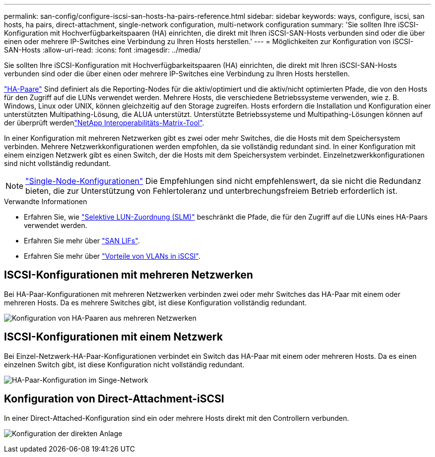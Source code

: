 ---
permalink: san-config/configure-iscsi-san-hosts-ha-pairs-reference.html 
sidebar: sidebar 
keywords: ways, configure, iscsi, san hosts, ha pairs, direct-attachment, single-network configuration, multi-network configuration 
summary: 'Sie sollten Ihre iSCSI-Konfiguration mit Hochverfügbarkeitspaaren (HA) einrichten, die direkt mit Ihren iSCSI-SAN-Hosts verbunden sind oder die über einen oder mehrere IP-Switches eine Verbindung zu Ihren Hosts herstellen.' 
---
= Möglichkeiten zur Konfiguration von iSCSI-SAN-Hosts
:allow-uri-read: 
:icons: font
:imagesdir: ../media/


[role="lead"]
Sie sollten Ihre iSCSI-Konfiguration mit Hochverfügbarkeitspaaren (HA) einrichten, die direkt mit Ihren iSCSI-SAN-Hosts verbunden sind oder die über einen oder mehrere IP-Switches eine Verbindung zu Ihren Hosts herstellen.

link:../concepts/high-availability-pairs-concept.html["HA-Paare"] Sind definiert als die Reporting-Nodes für die aktiv/optimiert und die aktiv/nicht optimierten Pfade, die von den Hosts für den Zugriff auf die LUNs verwendet werden. Mehrere Hosts, die verschiedene Betriebssysteme verwenden, wie z. B. Windows, Linux oder UNIX, können gleichzeitig auf den Storage zugreifen. Hosts erfordern die Installation und Konfiguration einer unterstützten Multipathing-Lösung, die ALUA unterstützt. Unterstützte Betriebssysteme und Multipathing-Lösungen können auf der überprüft werdenlink:https://mysupport.netapp.com/matrix["NetApp Interoperabilitäts-Matrix-Tool"^].

In einer Konfiguration mit mehreren Netzwerken gibt es zwei oder mehr Switches, die die Hosts mit dem Speichersystem verbinden. Mehrere Netzwerkkonfigurationen werden empfohlen, da sie vollständig redundant sind. In einer Konfiguration mit einem einzigen Netzwerk gibt es einen Switch, der die Hosts mit dem Speichersystem verbindet. Einzelnetzwerkkonfigurationen sind nicht vollständig redundant.

[NOTE]
====
link:../system-admin/single-node-clusters.html["Single-Node-Konfigurationen"] Die Empfehlungen sind nicht empfehlenswert, da sie nicht die Redundanz bieten, die zur Unterstützung von Fehlertoleranz und unterbrechungsfreiem Betrieb erforderlich ist.

====
.Verwandte Informationen
* Erfahren Sie, wie link:../san-admin/selective-lun-map-concept.html#determine-whether-slm-is-enabled-on-a-lun-map["Selektive LUN-Zuordnung (SLM)"] beschränkt die Pfade, die für den Zugriff auf die LUNs eines HA-Paars verwendet werden.
* Erfahren Sie mehr über link:../san-admin/manage-lifs-all-san-protocols-concept.html["SAN LIFs"].
* Erfahren Sie mehr über link:../san-config/benefits-vlans-iscsi-concept.html["Vorteile von VLANs in iSCSI"].




== ISCSI-Konfigurationen mit mehreren Netzwerken

Bei HA-Paar-Konfigurationen mit mehreren Netzwerken verbinden zwei oder mehr Switches das HA-Paar mit einem oder mehreren Hosts. Da es mehrere Switches gibt, ist diese Konfiguration vollständig redundant.

image:scrn-en-drw-iscsi-dual.png["Konfiguration von HA-Paaren aus mehreren Netzwerken"]



== ISCSI-Konfigurationen mit einem Netzwerk

Bei Einzel-Netzwerk-HA-Paar-Konfigurationen verbindet ein Switch das HA-Paar mit einem oder mehreren Hosts. Da es einen einzelnen Switch gibt, ist diese Konfiguration nicht vollständig redundant.

image:scrn-en-drw-iscsi-single.png["HA-Paar-Konfiguration im Singe-Network"]



== Konfiguration von Direct-Attachment-iSCSI

In einer Direct-Attached-Konfiguration sind ein oder mehrere Hosts direkt mit den Controllern verbunden.

image:dual-host-dual-controller.png["Konfiguration der direkten Anlage"]
